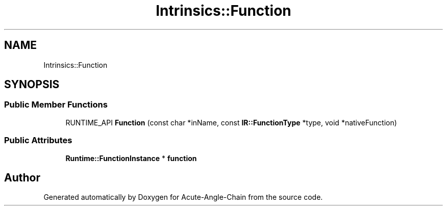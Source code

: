 .TH "Intrinsics::Function" 3 "Sun Jun 3 2018" "Acute-Angle-Chain" \" -*- nroff -*-
.ad l
.nh
.SH NAME
Intrinsics::Function
.SH SYNOPSIS
.br
.PP
.SS "Public Member Functions"

.in +1c
.ti -1c
.RI "RUNTIME_API \fBFunction\fP (const char *inName, const \fBIR::FunctionType\fP *type, void *nativeFunction)"
.br
.in -1c
.SS "Public Attributes"

.in +1c
.ti -1c
.RI "\fBRuntime::FunctionInstance\fP * \fBfunction\fP"
.br
.in -1c

.SH "Author"
.PP 
Generated automatically by Doxygen for Acute-Angle-Chain from the source code\&.
